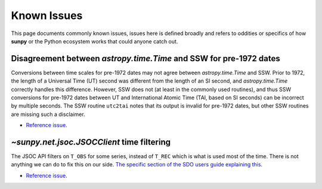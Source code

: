************
Known Issues
************

This page documents commonly known issues, issues here is defined broadly and refers to oddities or specifics of how **sunpy** or the Python ecosystem works that could anyone catch out.

Disagreement between `astropy.time.Time` and SSW for pre-1972 dates
===================================================================

Conversions between time scales for pre-1972 dates may not agree between `astropy.time.Time` and SSW.
Prior to 1972, the length of a Universal Time (UT) second was different from the length of an SI second, and `astropy.time.Time` correctly handles this difference.
However, SSW does not (at least in the commonly used routines), and thus SSW conversions for pre-1972 dates between UT and International Atomic Time (TAI, based on SI seconds) can be incorrect by multiple seconds.
The SSW routine ``utc2tai`` notes that its output is invalid for pre-1972 dates, but other SSW routines are missing such a disclaimer.

* `Reference issue <https://github.com/sunpy/sunpy/issues/5500>`__.

`~sunpy.net.jsoc.JSOCClient` time filtering
===========================================

The JSOC API filters on ``T_OBS`` for some series, instead of ``T_REC`` which is what is used most of the time.
There is not anything we can do to fix this on our side.
`The specific section of the SDO users guide explaining this <https://www.lmsal.com/sdodocs/doc/dcur/SDOD0060.zip/zip/entry/sdoguidese4.html#x9-240004.2.4>`__.

* `Reference issue <https://github.com/sunpy/sunpy/issues/5447>`__.

